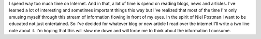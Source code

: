 .. title: Web Notes
.. type: text


I spend way too much time on Internet. And in that, a lot of time is spend on
reading blogs, news and articles. I've learned a lot of interesting and
sometimes important things this way but I've realized that most of the time I'm
only amusing myself through this stream of information flowing in front of my
eyes. In the spirit of Niel Postman I want to be educated not just entertained.
So I've decided for whatever blog or new article I read over the internet I'll
write a two line note about it. I'm hoping that this will slow me down and will
force me to think about the information I consume.

.. post-list::
    :tags: webnotes
